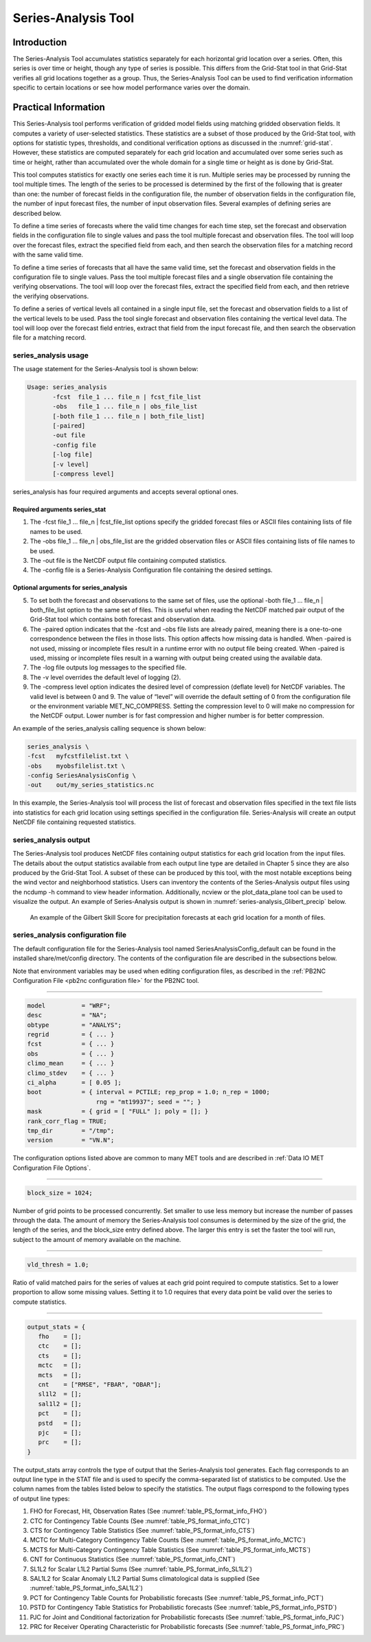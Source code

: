 .. _series-analysis:

Series-Analysis Tool
====================

Introduction
____________

The Series-Analysis Tool accumulates statistics separately for each horizontal grid location over a series. Often, this series is over time or height, though any type of series is possible. This differs from the Grid-Stat tool in that Grid-Stat verifies all grid locations together as a group. Thus, the Series-Analysis Tool can be used to find verification information specific to certain locations or see how model performance varies over the domain. 

Practical Information
_____________________

This Series-Analysis tool performs verification of gridded model fields using matching gridded observation fields. It computes a variety of user-selected statistics. These statistics are a subset of those produced by the Grid-Stat tool, with options for statistic types, thresholds, and conditional verification options as discussed in the :numref:`grid-stat`. However, these statistics are computed separately for each grid location and accumulated over some series such as time or height, rather than accumulated over the whole domain for a single time or height as is done by Grid-Stat. 

This tool computes statistics for exactly one series each time it is run. Multiple series may be processed by running the tool multiple times. The length of the series to be processed is determined by the first of the following that is greater than one: the number of forecast fields in the configuration file, the number of observation fields in the configuration file, the number of input forecast files, the number of input observation files. Several examples of defining series are described below.

To define a time series of forecasts where the valid time changes for each time step, set the forecast and observation fields in the configuration file to single values and pass the tool multiple forecast and observation files. The tool will loop over the forecast files, extract the specified field from each, and then search the observation files for a matching record with the same valid time.

To define a time series of forecasts that all have the same valid time, set the forecast and observation fields in the configuration file to single values. Pass the tool multiple forecast files and a single observation file containing the verifying observations. The tool will loop over the forecast files, extract the specified field from each, and then retrieve the verifying observations.

To define a series of vertical levels all contained in a single input file, set the forecast and observation fields to a list of the vertical levels to be used. Pass the tool single forecast and observation files containing the vertical level data. The tool will loop over the forecast field entries, extract that field from the input forecast file, and then search the observation file for a matching record.

series_analysis usage
~~~~~~~~~~~~~~~~~~~~~

The usage statement for the Series-Analysis tool is shown below:

.. code-block:: none

  Usage: series_analysis
         -fcst  file_1 ... file_n | fcst_file_list
         -obs   file_1 ... file_n | obs_file_list
         [-both file_1 ... file_n | both_file_list]
         [-paired]
         -out file
         -config file
         [-log file]
         [-v level]
         [-compress level]

series_analysis has four required arguments and accepts several optional ones. 

Required arguments series_stat
^^^^^^^^^^^^^^^^^^^^^^^^^^^^^^

1. The -fcst file_1 ... file_n | fcst_file_list options specify the gridded forecast files or ASCII files containing lists of file names to be used.

2. The -obs file_1 ... file_n | obs_file_list are the gridded observation files or ASCII files containing lists of file names to be used.

3. The -out file is the NetCDF output file containing computed statistics.

4. The -config file is a Series-Analysis Configuration file containing the desired settings.

Optional arguments for series_analysis
^^^^^^^^^^^^^^^^^^^^^^^^^^^^^^^^^^^^^^

5. To set both the forecast and observations to the same set of files, use the optional -both file_1 ... file_n | both_file_list option to the same set of files. This is useful when reading the NetCDF matched pair output of the Grid-Stat tool which contains both forecast and observation data.

6. The -paired option indicates that the -fcst and -obs file lists are already paired, meaning there is a one-to-one correspondence between the files in those lists. This option affects how missing data is handled. When -paired is not used, missing or incomplete files result in a runtime error with no output file being created. When -paired is used, missing or incomplete files result in a warning with output being created using the available data.

7. The -log file outputs log messages to the specified file.

8. The -v level overrides the default level of logging (2).

9. The -compress level option indicates the desired level of compression (deflate level) for NetCDF variables. The valid level is between 0 and 9. The value of “level” will override the default setting of 0 from the configuration file or the environment variable MET_NC_COMPRESS. Setting the compression level to 0 will make no compression for the NetCDF output. Lower number is for fast compression and higher number is for better compression.

An example of the series_analysis calling sequence is shown below:

.. code-block:: none

  series_analysis \
  -fcst   myfcstfilelist.txt \
  -obs    myobsfilelist.txt \
  -config SeriesAnalysisConfig \
  -out    out/my_series_statistics.nc

In this example, the Series-Analysis tool will process the list of forecast and observation files specified in the text file lists into statistics for each grid location using settings specified in the configuration file. Series-Analysis will create an output NetCDF file containing requested statistics. 

series_analysis output
~~~~~~~~~~~~~~~~~~~~~~

The Series-Analysis tool produces NetCDF files containing output statistics for each grid location from the input files. The details about the output statistics available from each output line type are detailed in Chapter 5 since they are also produced by the Grid-Stat Tool. A subset of these can be produced by this tool, with the most notable exceptions being the wind vector and neighborhood statistics. Users can inventory the contents of the Series-Analysis output files using the ncdump -h command to view header information. Additionally, ncview or the plot_data_plane tool can be used to visualize the output. An example of Series-Analysis output is shown in :numref:`series-analysis_Glibert_precip` below. 

.. _series-analysis_Glibert_precip:

.. figure:: figure/series-analysis_Glibert_precip.png

   An example of the Gilbert Skill Score for precipitation forecasts at each grid location for a month of files.

series_analysis configuration file
~~~~~~~~~~~~~~~~~~~~~~~~~~~~~~~~~~
The default configuration file for the Series-Analysis tool named SeriesAnalysisConfig_default can be found in the installed share/met/config directory. The contents of the configuration file are described in the subsections below.

Note that environment variables may be used when editing configuration files, as described in the :ref:`PB2NC Configuration File <pb2nc configuration file>` for the PB2NC tool.

____________________

.. code-block:: none

  model          = "WRF";
  desc           = "NA";
  obtype         = "ANALYS";
  regrid         = { ... }
  fcst           = { ... }
  obs            = { ... }
  climo_mean     = { ... }
  climo_stdev    = { ... }
  ci_alpha       = [ 0.05 ];
  boot           = { interval = PCTILE; rep_prop = 1.0; n_rep = 1000;
                     rng = "mt19937"; seed = ""; }
  mask           = { grid = [ "FULL" ]; poly = []; }
  rank_corr_flag = TRUE;
  tmp_dir        = "/tmp";
  version        = "VN.N";

The configuration options listed above are common to many MET tools and are described in :ref:`Data IO MET Configuration File Options`.

____________________

.. code-block:: none

  block_size = 1024;

Number of grid points to be processed concurrently. Set smaller to use less memory but increase the number of passes through the data. The amount of memory the Series-Analysis tool consumes is determined by the size of the grid, the length of the series, and the block_size entry defined above. The larger this entry is set the faster the tool will run, subject to the amount of memory available on the machine.


____________________

.. code-block:: none

  vld_thresh = 1.0;

Ratio of valid matched pairs for the series of values at each grid point required to compute statistics. Set to a lower proportion to allow some missing values. Setting it to 1.0 requires that every data point be valid over the series to compute statistics.


____________________

.. code-block:: none

  output_stats = {
     fho    = [];
     ctc    = [];
     cts    = [];
     mctc   = [];
     mcts   = [];
     cnt    = ["RMSE", "FBAR", "OBAR"];
     sl1l2  = [];
     sal1l2 = [];
     pct    = [];
     pstd   = [];
     pjc    = [];
     prc    = [];
  }

The output_stats array controls the type of output that the Series-Analysis tool generates. Each flag corresponds to an output line type in the STAT file and is used to specify the comma-separated list of statistics to be computed. Use the column names from the tables listed below to specify the statistics. The output flags correspond to the following types of output line types:

1. FHO for Forecast, Hit, Observation Rates (See :numref:`table_PS_format_info_FHO`)

2. CTC for Contingency Table Counts (See :numref:`table_PS_format_info_CTC`)

3. CTS for Contingency Table Statistics (See :numref:`table_PS_format_info_CTS`)

4. MCTC for Multi-Category Contingency Table Counts (See :numref:`table_PS_format_info_MCTC`)

5. MCTS for Multi-Category Contingency Table Statistics (See :numref:`table_PS_format_info_MCTS`)

6. CNT for Continuous Statistics (See :numref:`table_PS_format_info_CNT`)

7. SL1L2 for Scalar L1L2 Partial Sums (See :numref:`table_PS_format_info_SL1L2`)

8. SAL1L2 for Scalar Anomaly L1L2 Partial Sums climatological data is supplied (See :numref:`table_PS_format_info_SAL1L2`)

9. PCT for Contingency Table Counts for Probabilistic forecasts (See :numref:`table_PS_format_info_PCT`)

10. PSTD for Contingency Table Statistics for Probabilistic forecasts (See :numref:`table_PS_format_info_PSTD`)

11. PJC for Joint and Conditional factorization for Probabilistic forecasts (See :numref:`table_PS_format_info_PJC`)

12. PRC for Receiver Operating Characteristic for Probabilistic forecasts (See :numref:`table_PS_format_info_PRC`)
